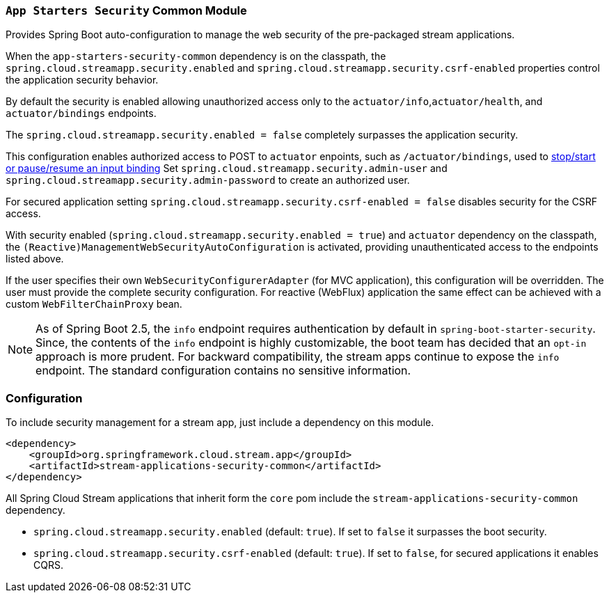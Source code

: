 === `App Starters Security` Common Module

Provides Spring Boot auto-configuration to manage the web security of the pre-packaged stream applications.

When the `app-starters-security-common` dependency is on the classpath, the `spring.cloud.streamapp.security.enabled` and `spring.cloud.streamapp.security.csrf-enabled` properties control the application security behavior.

By default the security is enabled allowing unauthorized access only to the `actuator/info`,`actuator/health`, and `actuator/bindings` endpoints.

The `spring.cloud.streamapp.security.enabled = false` completely surpasses the application security.

This configuration enables authorized access to POST to `actuator` enpoints, such as `/actuator/bindings`, used to https://docs.spring.io/spring-cloud-stream/docs/current/reference/html/spring-cloud-stream.html#binding_visualization_control[stop/start or pause/resume an input binding]
Set `spring.cloud.streamapp.security.admin-user` and `spring.cloud.streamapp.security.admin-password` to create an authorized user.

For secured application setting `spring.cloud.streamapp.security.csrf-enabled = false` disables security for the CSRF access.

With security enabled (`spring.cloud.streamapp.security.enabled = true`) and `actuator` dependency on the classpath, the `(Reactive)ManagementWebSecurityAutoConfiguration` is activated, providing unauthenticated access to the endpoints listed above.

If the user specifies their own `WebSecurityConfigurerAdapter` (for MVC application), this configuration will be overridden. The user must provide the complete security configuration.
For reactive (WebFlux) application the same effect can be achieved with a custom `WebFilterChainProxy` bean.

[NOTE]
As of Spring Boot 2.5, the `info` endpoint requires authentication by default in `spring-boot-starter-security`.
Since, the contents of the `info` endpoint is highly customizable, the boot team has decided that an `opt-in` approach is more prudent.
For backward compatibility, the stream apps continue to expose the `info` endpoint. The standard configuration contains no sensitive information.

=== Configuration
To include security management for a stream app, just include a dependency on this module.

[source,xml]
----
<dependency>
    <groupId>org.springframework.cloud.stream.app</groupId>
    <artifactId>stream-applications-security-common</artifactId>
</dependency>
----


All Spring Cloud Stream applications that inherit form the `core` pom include the `stream-applications-security-common` dependency.

* `spring.cloud.streamapp.security.enabled` (default: `true`). If set to `false` it surpasses the boot security.
* `spring.cloud.streamapp.security.csrf-enabled` (default: `true`). If set to `false`, for secured applications it enables CQRS.
